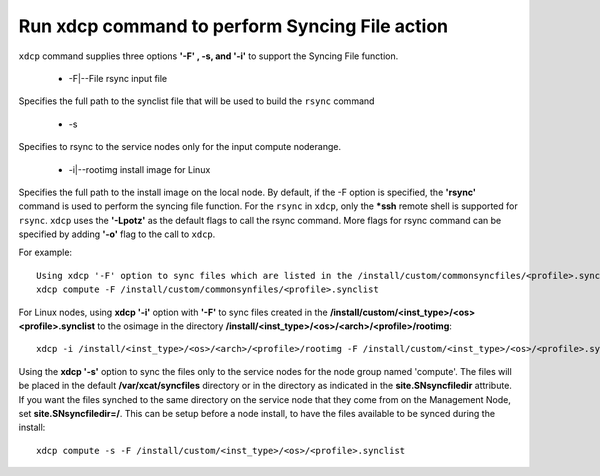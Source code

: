 Run xdcp command to perform Syncing File action
------------------------------------------------

``xdcp`` command supplies three options **'-F' , -s, and '-i'** to support the Syncing File function.

   * -F|--File rsync input file

Specifies the full path to the synclist file that will be used to build the ``rsync`` command

    * -s

Specifies to rsync to the service nodes only for the input compute noderange.

    * -i|--rootimg install image for Linux

Specifies the full path to the install image on the local node. By default, if the -F option is specified, the **'rsync'** command is used to perform the syncing file function. For the ``rsync`` in ``xdcp``, only the ***ssh** remote shell is supported for ``rsync``. ``xdcp`` uses the **'-Lpotz'** as the default flags to call the rsync command. More flags for rsync command can be specified by adding **'-o'** flag to the call to ``xdcp``.

For example: ::

    Using xdcp '-F' option to sync files which are listed in the /install/custom/commonsyncfiles/<profile>.synclist directory to the node group named 'compute'. If the node group compute is serviced by servicenodes, then the files will be automatically staged to the correct service nodes, and then synced to the compute nodes from those service nodes. The files will be stored in /var/xcat/syncfiles directory on the service nodes by default, or in the directory indicated in the site.SNsyncfiledir attribute. See -s option below. 
    xdcp compute -F /install/custom/commonsynfiles/<profile>.synclist

For Linux nodes, using **xdcp '-i'** option with **'-F'** to sync files created in the **/install/custom/<inst_type>/<os><profile>.synclist** to the osimage in the directory **/install/<inst_type>/<os>/<arch>/<profile>/rootimg**: ::
      
    xdcp -i /install/<inst_type>/<os>/<arch>/<profile>/rootimg -F /install/custom/<inst_type>/<os>/<profile>.synclist

Using the **xdcp '-s'** option to sync the files only to the service nodes for the node group named 'compute'. The files will be placed in the default **/var/xcat/syncfiles** directory or in the directory as indicated in the **site.SNsyncfiledir** attribute. If you want the files synched to the same directory on the service node that they come from on the Management Node, set **site.SNsyncfiledir=/**. This can be setup before a node install, to have the files available to be synced during the install: ::
   
    xdcp compute -s -F /install/custom/<inst_type>/<os>/<profile>.synclist

